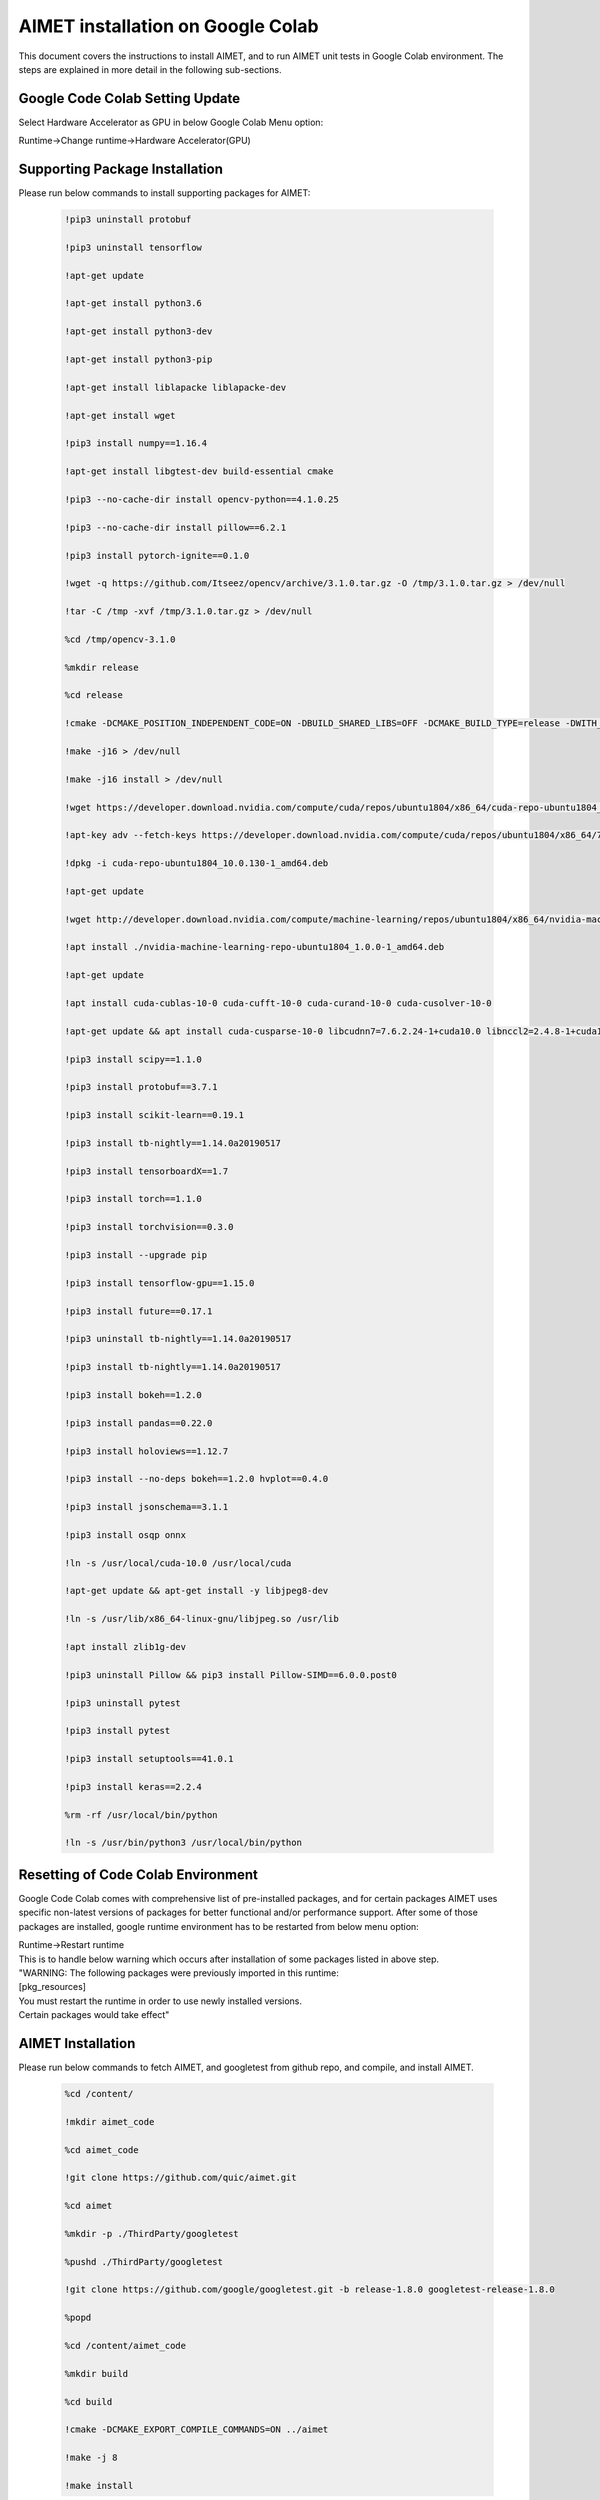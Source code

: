 =======================================
AIMET installation on Google Colab
=======================================

This document covers the instructions to install AIMET, and to run AIMET unit tests in Google Colab environment.
The steps are explained in more detail in the following sub-sections.

Google Code Colab Setting Update
================================

Select Hardware Accelerator as GPU in below Google Colab Menu option:

| Runtime->Change runtime->Hardware Accelerator(GPU)

Supporting Package Installation
===============================
Please run below commands to install supporting packages for AIMET:

  .. code-block::

    !pip3 uninstall protobuf

    !pip3 uninstall tensorflow

    !apt-get update

    !apt-get install python3.6

    !apt-get install python3-dev

    !apt-get install python3-pip

    !apt-get install liblapacke liblapacke-dev

    !apt-get install wget

    !pip3 install numpy==1.16.4

    !apt-get install libgtest-dev build-essential cmake

    !pip3 --no-cache-dir install opencv-python==4.1.0.25

    !pip3 --no-cache-dir install pillow==6.2.1

    !pip3 install pytorch-ignite==0.1.0

    !wget -q https://github.com/Itseez/opencv/archive/3.1.0.tar.gz -O /tmp/3.1.0.tar.gz > /dev/null

    !tar -C /tmp -xvf /tmp/3.1.0.tar.gz > /dev/null

    %cd /tmp/opencv-3.1.0

    %mkdir release

    %cd release

    !cmake -DCMAKE_POSITION_INDEPENDENT_CODE=ON -DBUILD_SHARED_LIBS=OFF -DCMAKE_BUILD_TYPE=release -DWITH_FFMPEG=OFF -DBUILD_TESTS=OFF -DWITH_CUDA=OFF -DBUILD_PERF_TESTS=OFF -DWITH_IPP=OFF -DENABLE_PRECOMPILED_HEADERS=OFF .. > /dev/null

    !make -j16 > /dev/null

    !make -j16 install > /dev/null

    !wget https://developer.download.nvidia.com/compute/cuda/repos/ubuntu1804/x86_64/cuda-repo-ubuntu1804_10.0.130-1_amd64.deb

    !apt-key adv --fetch-keys https://developer.download.nvidia.com/compute/cuda/repos/ubuntu1804/x86_64/7fa2af80.pub

    !dpkg -i cuda-repo-ubuntu1804_10.0.130-1_amd64.deb

    !apt-get update

    !wget http://developer.download.nvidia.com/compute/machine-learning/repos/ubuntu1804/x86_64/nvidia-machine-learning-repo-ubuntu1804_1.0.0-1_amd64.deb

    !apt install ./nvidia-machine-learning-repo-ubuntu1804_1.0.0-1_amd64.deb

    !apt-get update

    !apt install cuda-cublas-10-0 cuda-cufft-10-0 cuda-curand-10-0 cuda-cusolver-10-0

    !apt-get update && apt install cuda-cusparse-10-0 libcudnn7=7.6.2.24-1+cuda10.0 libnccl2=2.4.8-1+cuda10.0  cuda-command-line-tools-10.0

    !pip3 install scipy==1.1.0

    !pip3 install protobuf==3.7.1

    !pip3 install scikit-learn==0.19.1

    !pip3 install tb-nightly==1.14.0a20190517

    !pip3 install tensorboardX==1.7

    !pip3 install torch==1.1.0

    !pip3 install torchvision==0.3.0

    !pip3 install --upgrade pip

    !pip3 install tensorflow-gpu==1.15.0

    !pip3 install future==0.17.1

    !pip3 uninstall tb-nightly==1.14.0a20190517

    !pip3 install tb-nightly==1.14.0a20190517

    !pip3 install bokeh==1.2.0

    !pip3 install pandas==0.22.0

    !pip3 install holoviews==1.12.7

    !pip3 install --no-deps bokeh==1.2.0 hvplot==0.4.0

    !pip3 install jsonschema==3.1.1

    !pip3 install osqp onnx

    !ln -s /usr/local/cuda-10.0 /usr/local/cuda

    !apt-get update && apt-get install -y libjpeg8-dev

    !ln -s /usr/lib/x86_64-linux-gnu/libjpeg.so /usr/lib

    !apt install zlib1g-dev

    !pip3 uninstall Pillow && pip3 install Pillow-SIMD==6.0.0.post0

    !pip3 uninstall pytest

    !pip3 install pytest

    !pip3 install setuptools==41.0.1

    !pip3 install keras==2.2.4

    %rm -rf /usr/local/bin/python

    !ln -s /usr/bin/python3 /usr/local/bin/python

Resetting of Code Colab Environment
===================================
Google Code Colab comes with comprehensive list of pre-installed packages, and for certain packages
AIMET uses specific non-latest versions of packages for better functional and/or performance support.
After some of those packages are installed, google runtime environment has to be restarted from below menu option:

| Runtime->Restart runtime

| This is to handle below warning which occurs after installation of some packages listed in above step.

| "WARNING: The following packages were previously imported in this runtime:

| [pkg_resources]

| You must restart the runtime in order to use newly installed versions.

| Certain packages would take effect"

AIMET Installation
===================

Please run below commands to fetch AIMET, and googletest from github repo, and
compile, and install AIMET.

  .. code-block::

    %cd /content/

    !mkdir aimet_code

    %cd aimet_code

    !git clone https://github.com/quic/aimet.git

    %cd aimet

    %mkdir -p ./ThirdParty/googletest

    %pushd ./ThirdParty/googletest

    !git clone https://github.com/google/googletest.git -b release-1.8.0 googletest-release-1.8.0

    %popd

    %cd /content/aimet_code

    %mkdir build

    %cd build

    !cmake -DCMAKE_EXPORT_COMPILE_COMMANDS=ON ../aimet

    !make -j 8

    !make install

Configuring LD_LIBRARY_PATH, and PYTHONPATH configuration
=================================================================

  .. code-block::

    import sys

    sys.path.append(r'/content/aimet_code/build/staging/universal/lib/python')

    sys.path.append(r'/content/aimet_code/build/staging/universal/lib/x86_64-linux-gnu')

    sys.path.append(r'/usr/local/lib/python3.6/dist-packages')

    sys.path.append(r'/content/aimet_code/build/artifacts')

    import os

    os.environ['LD_LIBRARY_PATH']+= ":/content/aimet_code4/build/artifacts"

Running Unit Tests
===================
ctest shall run Quantization, and Compression tests for both Pytorch, and Tensorflow implementation.

| Please run below commands to run unit tests

 .. code-block::

   %cd /content/aimet_code/build/

   !ctest
